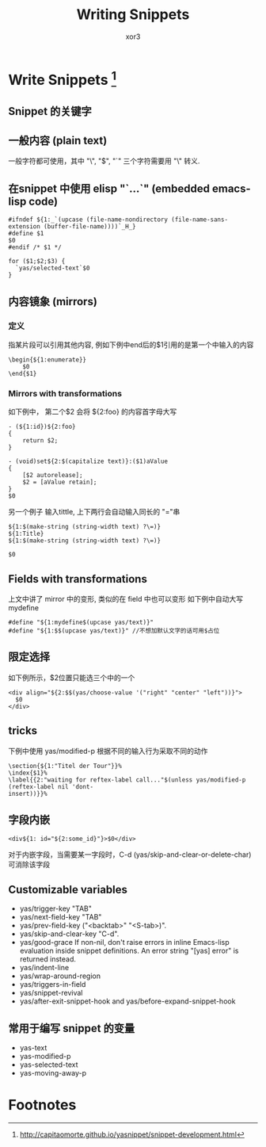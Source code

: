#+BEGIN_COMMENT
.. title: Yasnippet
.. slug: yasnippet
.. date: 2014-3-03 10:02:38 +0800
.. tags: emacs, yasnippet
.. link: 
.. description: 
.. type: text
#+END_COMMENT

#+TITLE: Writing Snippets
#+AUTHOR: xor3
#+HTML_HEAD:   <link href="org-manual.css" rel="stylesheet" type="text/css">
#+OPTIONS: ^:nil
* Write Snippets  [fn:ref]
** Snippet 的关键字
# key: snippet abbrev
# name: snippet name
# condition: snippet condition
# expand-env: expand environment
# binding: direct keybinding

** 一般内容 (plain text)
一般字符都可使用，其中 "\", "$", "`" 三个字符需要用 "\" 转义.

#+HTML: <!-- TEASER_END -->

** 在snippet 中使用 elisp "`...`" (embedded emacs-lisp code)
#+begin_example
#ifndef ${1:_`(upcase (file-name-nondirectory (file-name-sans-extension (buffer-file-name))))`_H_}
#define $1
$0
#endif /* $1 */

for ($1;$2;$3) {
  `yas/selected-text`$0
}
#+end_example
** 内容镜象 (mirrors)
*** 定义
指某片段可以引用其他内容, 例如下例中end后的$1引用的是第一个中输入的内容
#+begin_example
\begin{${1:enumerate}}
    $0
\end{$1}
#+end_example

*** Mirrors with transformations
如下例中， 第二个$2 会将 ${2:foo} 的内容首字母大写
#+begin_example
- (${1:id})${2:foo}
{
    return $2;
}

- (void)set${2:$(capitalize text)}:($1)aValue
{
    [$2 autorelease];
    $2 = [aValue retain];
}
$0
#+end_example

另一个例子
输入tittle, 上下两行会自动输入同长的 "="串
#+begin_example
${1:$(make-string (string-width text) ?\=)}
${1:Title}
${1:$(make-string (string-width text) ?\=)}

$0
#+end_example

** Fields with transformations
上文中讲了 mirror 中的变形, 类似的在 field 中也可以变形
如下例中自动大写mydefine
#+begin_example
#define "${1:mydefine$(upcase yas/text)}"
#define "${1:$$(upcase yas/text)}" //不想加默认文字的话可用$占位
#+end_example

** 限定选择
如下例所示，$2位置只能选三个中的一个
#+begin_example
<div align="${2:$$(yas/choose-value '("right" "center" "left"))}">
  $0
</div>
#+end_example

** tricks
下例中使用 yas/modified-p 根据不同的输入行为采取不同的动作
#+begin_example
\section{${1:"Titel der Tour"}}%
\index{$1}%
\label{{2:"waiting for reftex-label call..."$(unless yas/modified-p (reftex-label nil 'dont-
insert))}}%
#+end_example

** 字段内嵌
#+begin_example
<div${1: id="${2:some_id}"}>$0</div>
#+end_example
对于内嵌字段，当需要某一字段时，C-d (yas/skip-and-clear-or-delete-char) 可消除该字段

** Customizable variables
+ yas/trigger-key "TAB"
+ yas/next-field-key "TAB"
+ yas/prev-field-key  ("<backtab>" "<S-tab>)".
+ yas/skip-and-clear-key "C-d".
+ yas/good-grace
 If non-nil, don't raise errors in inline Emacs-lisp evaluation inside snippet definitions. An error string "[yas] error" is returned instead.
+ yas/indent-line
+ yas/wrap-around-region
+ yas/triggers-in-field
+ yas/snippet-revival
+ yas/after-exit-snippet-hook and yas/before-expand-snippet-hook

** 常用于编写 snippet 的变量
+ yas-text
+ yas-modified-p
+ yas-selected-text
+ yas-moving-away-p


* Footnotes

[fn:ref] http://capitaomorte.github.io/yasnippet/snippet-development.html


